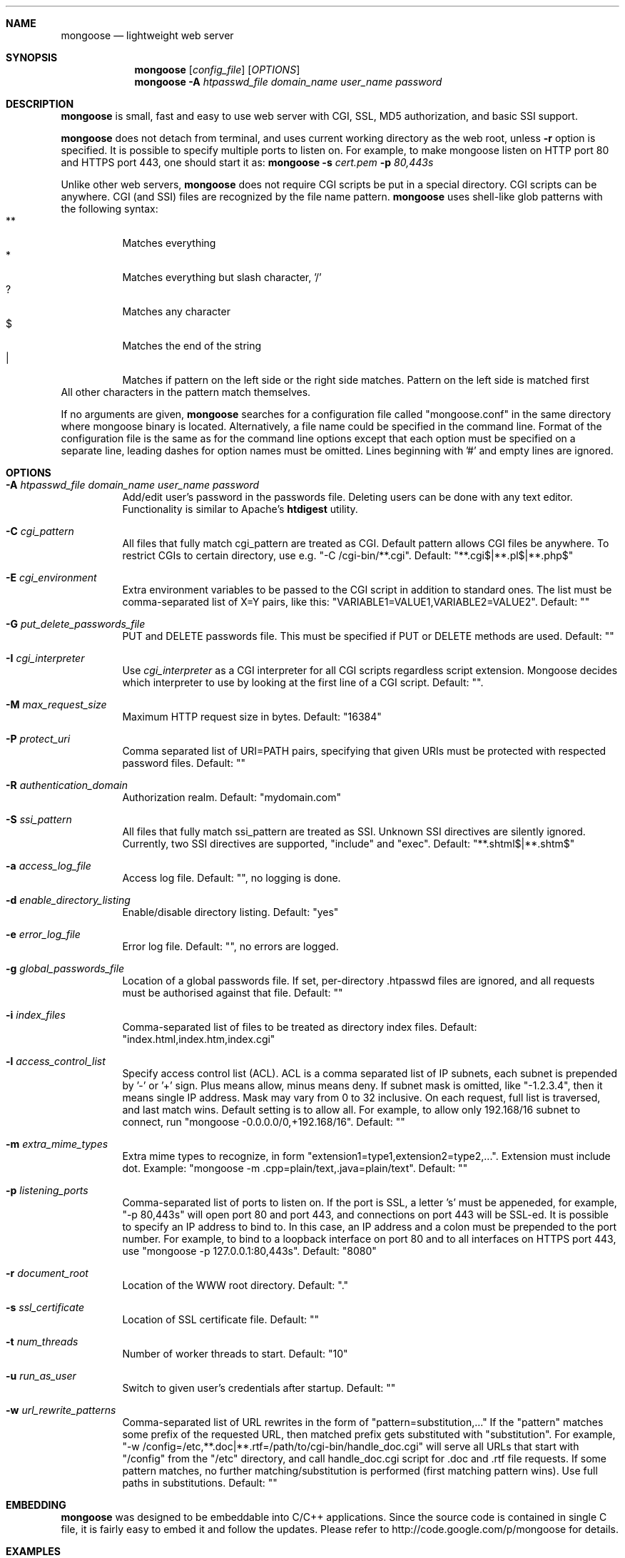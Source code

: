 .\" Process this file with
.\" groff -man -Tascii mongoose.1
.\" $Id: mongoose.1,v 1.12 2008/11/29 15:32:42 drozd Exp $
.Dd Aug 31, 2010
.Dt mongoose 1
.Sh NAME
.Nm mongoose
.Nd lightweight web server
.Sh SYNOPSIS
.Nm
.Op Ar config_file
.Op Ar OPTIONS
.Nm
.Fl A Ar htpasswd_file domain_name user_name password
.Sh DESCRIPTION
.Nm
is small, fast and easy to use web server with CGI, SSL, MD5 authorization,
and basic SSI support.
.Pp
.Nm
does not detach from terminal, and uses current working directory
as the web root, unless
.Fl r
option is specified.
It is possible to specify multiple ports to listen on. For example, to make
mongoose listen on HTTP port 80 and HTTPS port 443, one should start it as:
.Nm
.Fl s Ar cert.pem Fl p Ar 80,443s
.Pp
Unlike other web servers,
.Nm
does not require CGI scripts be put in a special directory. CGI scripts can
be anywhere. CGI (and SSI) files are recognized by the file name pattern.
.Nm
uses shell-like glob patterns with the following syntax:
.Bl -tag -compact -width indent
.It **
Matches everything
.It *
Matches everything but slash character, '/'
.It ?
Matches any character
.It $
Matches the end of the string
.It |
Matches if pattern on the left side or the right side matches. Pattern on the
left side is matched first
.El
All other characters in the pattern match themselves.
.Pp
If no arguments are given,
.Nm
searches for a configuration file called "mongoose.conf" in the same directory
where mongoose binary is located. Alternatively, a file name could be
specified in the command line. Format of the configuration file is the same
as for the command line options except that each option must be specified
on a separate line, leading dashes for option names must be omitted.
Lines beginning with '#' and empty lines are ignored.
.Pp
.Sh OPTIONS
.Bl -tag -width indent
.It Fl A Ar htpasswd_file domain_name user_name password
Add/edit user's password in the passwords file. Deleting users can be done
with any text editor. Functionality is similar to Apache's
.Ic htdigest
utility.
.It Fl C Ar cgi_pattern
All files that fully match cgi_pattern are treated as CGI.
Default pattern allows CGI files be
anywhere. To restrict CGIs to certain directory, use e.g. "-C /cgi-bin/**.cgi".
Default: "**.cgi$|**.pl$|**.php$"
.It Fl E Ar cgi_environment
Extra environment variables to be passed to the CGI script in addition to
standard ones. The list must be comma-separated list of X=Y pairs, like this:
"VARIABLE1=VALUE1,VARIABLE2=VALUE2". Default: ""
.It Fl G Ar put_delete_passwords_file
PUT and DELETE passwords file. This must be specified if PUT or
DELETE methods are used. Default: ""
.It Fl I Ar cgi_interpreter
Use
.Ar cgi_interpreter
as a CGI interpreter for all CGI scripts regardless script extension.
Mongoose decides which interpreter to use by looking at
the first line of a CGI script.  Default: "".
.It Fl M Ar max_request_size
Maximum HTTP request size in bytes. Default: "16384"
.It Fl P Ar protect_uri
Comma separated list of URI=PATH pairs, specifying that given URIs
must be protected with respected password files. Default: ""
.It Fl R Ar authentication_domain
Authorization realm. Default: "mydomain.com"
.It Fl S Ar ssi_pattern
All files that fully match ssi_pattern are treated as SSI.
Unknown SSI directives are silently ignored. Currently, two SSI directives
are supported, "include" and "exec".  Default: "**.shtml$|**.shtm$"
.It Fl a Ar access_log_file
Access log file. Default: "", no logging is done.
.It Fl d Ar enable_directory_listing
Enable/disable directory listing. Default: "yes"
.It Fl e Ar error_log_file
Error log file. Default: "", no errors are logged.
.It Fl g Ar global_passwords_file
Location of a global passwords file. If set, per-directory .htpasswd files are
ignored, and all requests must be authorised against that file.  Default: ""
.It Fl i Ar index_files
Comma-separated list of files to be treated as directory index files.
Default: "index.html,index.htm,index.cgi"
.It Fl l Ar access_control_list
Specify access control list (ACL). ACL is a comma separated list
of IP subnets, each subnet is prepended by '-' or '+' sign. Plus means allow,
minus means deny. If subnet mask is
omitted, like "-1.2.3.4", then it means single IP address. Mask may vary
from 0 to 32 inclusive. On each request, full list is traversed, and
last match wins. Default setting is to allow all. For example, to allow only
192.168/16 subnet to connect, run "mongoose -0.0.0.0/0,+192.168/16".
Default: ""
.It Fl m Ar extra_mime_types
Extra mime types to recognize, in form
"extension1=type1,extension2=type2,...". Extension must include dot.
Example: "mongoose -m .cpp=plain/text,.java=plain/text". Default: ""
.It Fl p Ar listening_ports
Comma-separated list of ports to listen on. If the port is SSL, a letter 's'
must be appeneded, for example, "-p 80,443s" will open port 80 and port 443,
and connections on port 443 will be SSL-ed. It is possible to specify an
IP address to bind to. In this case, an IP address and a colon must be
prepended to the port number. For example, to bind to a loopback interface
on port 80 and to all interfaces on HTTPS port 443, use
"mongoose -p 127.0.0.1:80,443s". Default: "8080"
.It Fl r Ar document_root
Location of the WWW root directory. Default: "."
.It Fl s Ar ssl_certificate
Location of SSL certificate file. Default: ""
.It Fl t Ar num_threads
Number of worker threads to start. Default: "10"
.It Fl u Ar run_as_user
Switch to given user's credentials after startup. Default: ""
.It Fl w Ar url_rewrite_patterns
Comma-separated list of URL rewrites in the form of
"pattern=substitution,..." If the "pattern" matches some prefix
of the requested URL, then matched prefix gets substituted with "substitution".
For example, "-w /config=/etc,**.doc|**.rtf=/path/to/cgi-bin/handle_doc.cgi"
will serve all URLs that start with "/config" from the "/etc" directory, and
call handle_doc.cgi script for .doc and .rtf file requests. If some pattern
matches, no further matching/substitution is performed
(first matching pattern wins). Use full paths in substitutions. Default: ""
.El
.Pp
.Sh EMBEDDING
.Nm
was designed to be embeddable into C/C++ applications. Since the
source code is contained in single C file, it is fairly easy to embed it
and follow the updates. Please refer to http://code.google.com/p/mongoose
for details.
.Pp
.Sh EXAMPLES
.Bl -tag -width indent
.It Nm Fl r Ar /var/www Fl s Ar /etc/cert.pem Fl p Ar 8080,8043s
Start serving files from /var/www. Listen on port 8080 for HTTP, and 8043
for HTTPS connections.  Use /etc/cert.pem as SSL certificate file.
.It Nm Fl l Ar -0.0.0.0/0,+10.0.0.0/8,+1.2.3.4
Deny connections from everywhere, allow only IP address 1.2.3.4 and
all IP addresses from 10.0.0.0/8 subnet to connect.
.It Nm Fl w Ar **=/usr/bin/script.cgi
Invoke /usr/bin/script.cgi for every incoming request, regardless of the URL.
.El
.Pp
.Sh COPYRIGHT
.Nm
is licensed under the terms of the MIT license.
.Sh AUTHOR
.An Sergey Lyubka Aq valenok@gmail.com .
